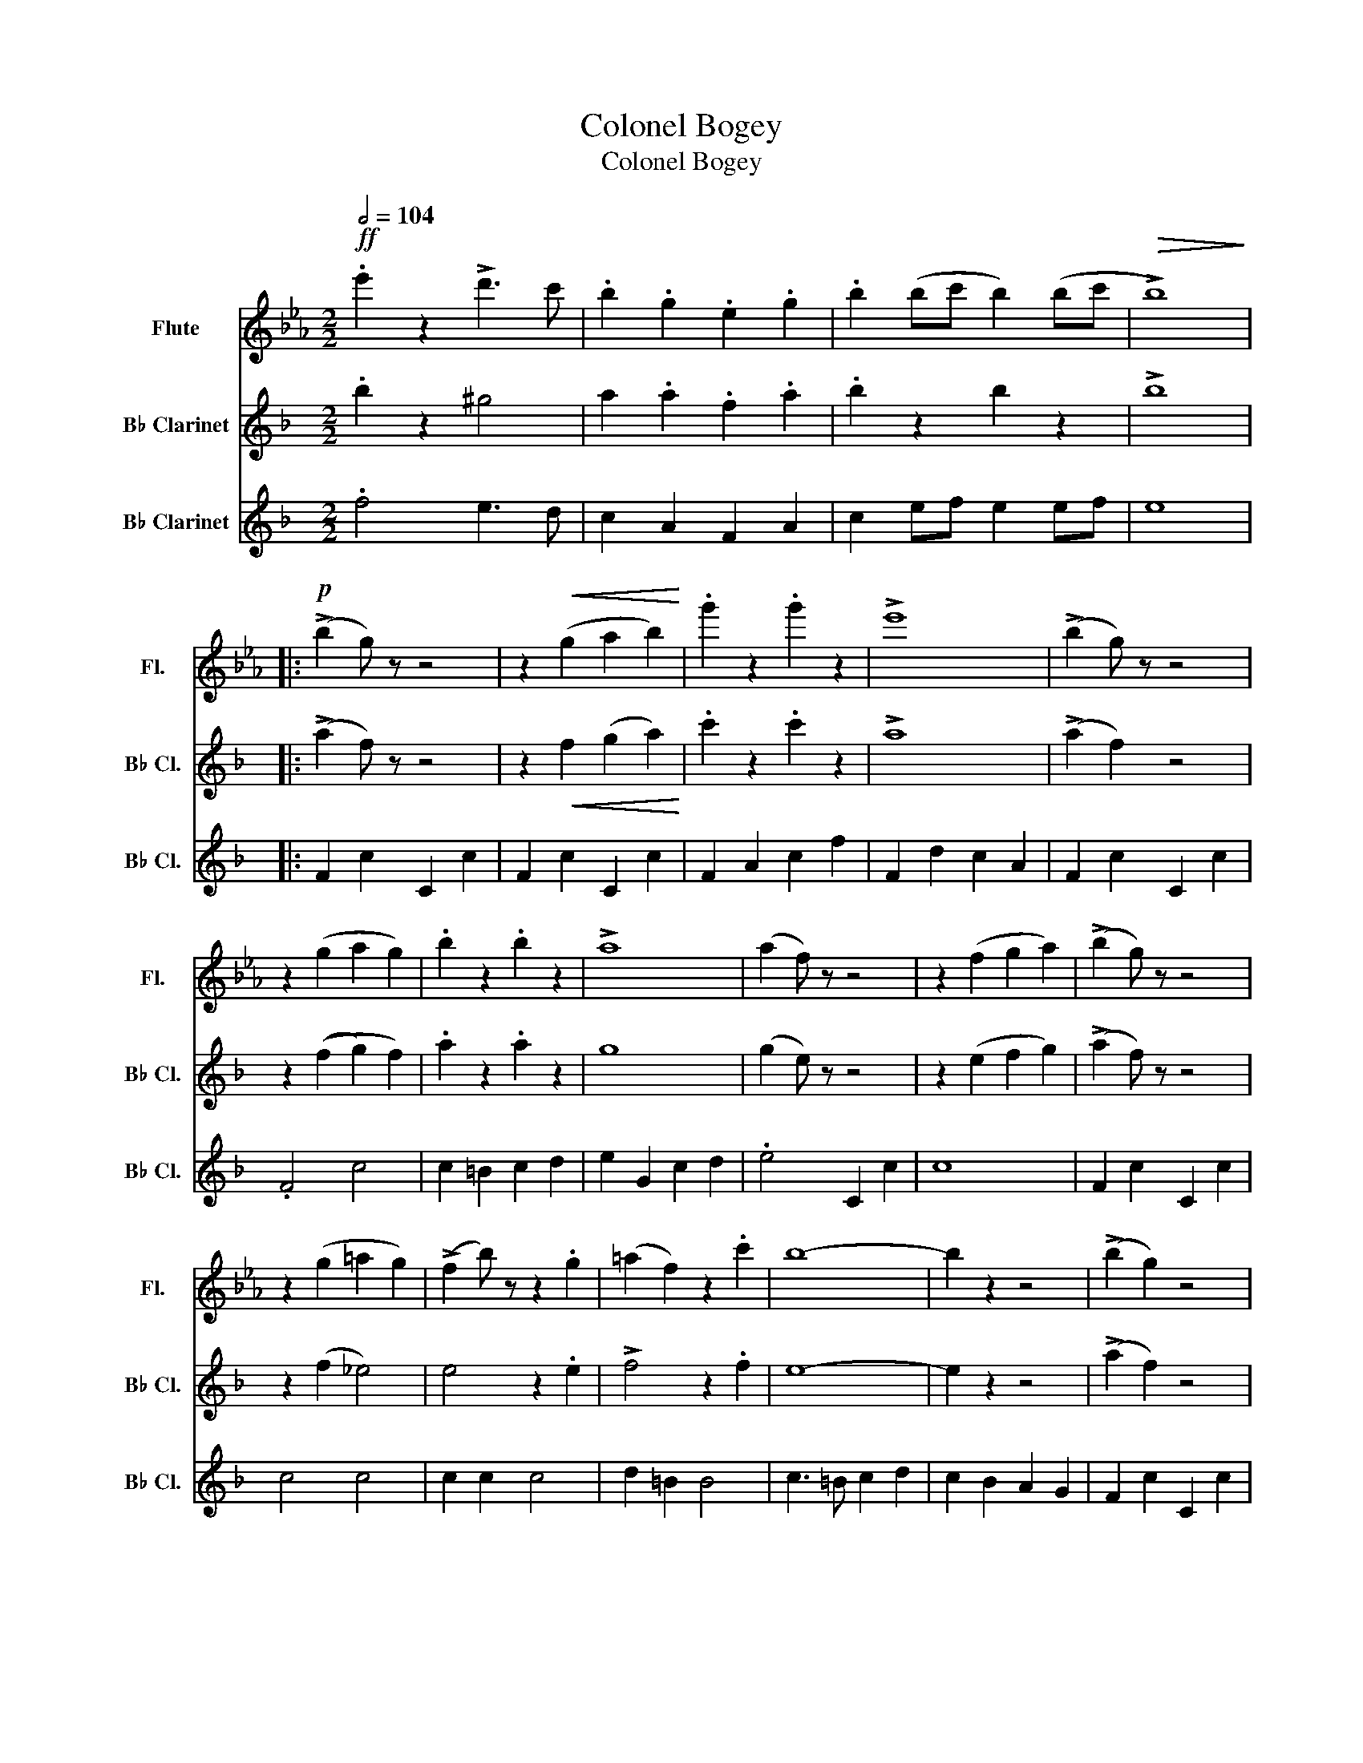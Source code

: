 X:1
T:Colonel Bogey
T:Colonel Bogey
%%score 1 ( 2 3 ) ( 4 5 )
L:1/8
Q:1/2=104
M:2/2
K:Eb
V:1 treble nm="Flute" snm="Fl."
V:2 treble transpose=-2 nm="B♭ Clarinet" snm="B♭ Cl."
V:3 treble transpose=-2 
V:4 treble transpose=-2 nm="B♭ Clarinet" snm="B♭ Cl."
V:5 treble transpose=-2 
V:1
!ff! .e'2 z2 !>!d'3 c' | .b2 .g2 .e2 .g2 | .b2 (bc' b2) (bc' |!>(! !>!b8)!>)! |: %4
w: ||||
!p! (!>!b2 g) z z4 | z2!<(! (g2 a2 b2)!<)! | .g'2 z2 .g'2 z2 | !>!e'8 | (!>!b2 g) z z4 | %9
w: |||||
 z2 (g2 a2 g2) | .b2 z2 .b2 z2 | !>!a8 | (a2 f) z z4 | z2 (f2 g2 a2) | (!>!b2 g) z z4 | %15
w: ||||||
 z2 (g2 =a2 g2) | (!>!f2 b) z z2 .g2 | (=a2 f2) z2 .c'2 | b8- | b2 z2 z4 | (!>!b2 g2) z4 | %21
w: ||||||
 z2!<(! (g2 a2 b2)!<)! | .g'2 z2 .g'2 z2 | !>!e'8 | (!>!b2 g2) z4 | z2 (g2 a2 g2) | .b2 z2 .b2 z2 | %27
w: ||||||
 !>!a8 | (!>!a2 f2) z4 | z2 (!>!c'2 d'2 c'2) | (!>!e'2 b2) z4 | z2 (b2 a2 g2) | %32
w: |||||
 (!>!f2 c'2) z2 .e2 | (!>!d2 b2) z2 .b2 | e8- |1 e2 z2 z4 :|2 e2 z2 z4 |: %37
w: |||||
!ff! .e'2 (e'f' g'2) .g'2 | !>!g'8- | g'2 (e'f') (g'f'e'd') | e'8 | z2 .e'2 z2 .e'2 | %42
w: |||||
 z2 .e'2 z2 .e'2 | z2 e'e' e'2 e'2 | e'2 z2 !>!^f'4 | g'2 (e'd') (e'4 | e'2) z2 !>!=e'4 | %47
w: |||||
 .f'2 z (c' =bc'bc' | f'2) z2 z4 | .e'2 (e'f') g'4 | .d'2 (e'd') !>!g'4 | z2 (e'f' g'2) .e'2 | %52
w: |||||
 .c'2 z2 z4 :| .c'2 z2 z4 | !>!b8 | (!>!b2 g2) z4 | z2!<(! (g2 a2 b2)!<)! | .g'2 z2 .g'2 z2 | %58
w: ||||||
 !>!e'8 | (!>!b2 g2) z4 | z2 (g2 a2 g2) | .b2 z2 .b2 z2 | !>!a8 | (!>!a2 f2) z4 | z2 (f2 g2 a2) | %65
w: |||||||
 (!>!b2 g2) z4 | z2 (g2 =a2 g2) | (!>!f2 b2) z2 .g2 | (=a2 f2) z2 .c'2 | b8- | b2 z2 z4 | %71
w: ||||||
 (!>!b2 g2) z4 | z2!<(! (g2 a2 b2)!<)! | .g'2 z2 .g'2 z2 | !>!e'8 | (!>!b2 g2) z4 | z2 (g2 a2 g2) | %77
w: ||||||
 .b2 z2 .b2 z2 | !>!a8 | (!>!a2 f2) z4 | z2 (c'2 d'2 c'2) | (!>!e'2 b2) z4 | z2 (b2 a2 g2) | %83
w: ||||||
 (!>!f2 c'2) z2 .e2 | (d2 b2) z2 .b2 | (e8 | e2) z2!pp! .e'.e'.e'.e'!fine! |: %87
w: ||||
[K:Ab] .c'2 z2 .e'.e'.e'.e' | c'2 z2 e'2 z2 | (!>!f'2 e'2) !>!e'4- | e'2 z2 c'c'c'c' | %91
w: ||||
 =b4 c'c'c'c' | a2 z2 a2 z2 | (!>!a2 g2) !>!g4- | g2 z2 b=abc' |!<(! .d'2 z2 .c'2!<)! z2 | %96
w: |||||
!>(! .e'2 z2 .d'2!>)! z2 | !>!=a2 b2 !>!b4- | b2 z2 e'e'e'e' | g'2 z2 f'2 z2 | e'2 z2 d'2 z2 | %101
w: |||||
 (!>!d'2 c'2) !>!c'4- | c'2 z2 e'e'e'e' | c'2 z2 e'e'e'e' | c'2 z2 e'2 z2 | (!>!f'2 e'2) !>!e'4- | %106
w: |||||
 e'2 z2 e'e'e'e' | c'2 z2 c'c'c'c' | a2 z2 =a2 z2 | (!>!b2 f2) !>!f4- | .f2 z2 f=efg | %111
w: ||||* cresc. * * *|
 f2 z2 f=efg | a2 z2 =b2 z2 | (c'2 f'2) e'4- | e'2 z2!f! e'=d'_d'c' | b2 z2 ga=ab | e'2 z2 g2 z2 | %117
w: ||||||
 a8- |1 a2 z2!pp! e'e'e'e' :|2 a2 z2{efg} a2 z2!D.C.! |] %120
w: |||
V:2
[K:F] .b2 z2 ^g4 | a2 .a2 .f2 .a2 | .b2 z2 b2 z2 | !>!b8 |: (!>!a2 f) z z4 | %5
 z2!<(! f2 (g2 a2)!<)! | .c'2 z2 .c'2 z2 | !>!a8 | (!>!a2 f2) z4 | z2 ((f2 g2) f2) | %10
 .a2 z2 .a2 z2 | g8 | (g2 e) z z4 | z2 (e2 f2 g2) | (!>!a2 f) z z4 | z2 (f2 _e4) | e4 z2 .e2 | %17
 !>!f4 z2 .f2 | e8- | e2 z2 z4 | (!>!a2 f2) z4 | z2 (f2 g2 a2) | .a2 z2 .a2 z2 | !>!a8 | %24
 (!>!a2 f2) z4 | z2 (f2 g2 f2) | .a2 z2 .a2 z2 | !>!g8 | (!>!g2 e2) z4 | z2 (b2 c'2 b2) | a4 z4 | %31
 z2 (a2 f2) .f2 | !>!d4 z2 .f2 | !>!e4 z2 .e2 | f8- |1 f2 z2 z4 :|2 f2 z2 z4 |: d2 de f2 f2 | f8- | %39
 f2 de fed^c | d8 | z2 a2 z2 a2 | z2 a2 z2 a2 | z2 BB B2 B2 | .B4 B4 | d2 (d^c d4-) | d2 z2 ^F4 | %47
 !>!B2 (Bc dcBA) | G2 z2 !>!B4 | A2 de f4 | ^c2 dc c4 | z2 de f2 A2 | .d3 a a3 a :| .d2 z2 z4 | %54
!>(! g8!>)! |!p! (!>!a2 f2) z4 | z2!<(! (f2 g2 a2)!<)! | .c'2 z2 .c'2 z2 | !>!a8 | (!>!a2 f2) z4 | %60
 z2 (f2 g2 f2) | .a2 z2 .a2 z2 | !>!g8 | (!>!g2 e2) z4 | z2 (e2 f2 g2) | (a2 f2) z4 | %66
 z2 (a2 =b2 a2) | (!>!g2 e2) z2 .e2 | f4 z2 .f2 | e8- | e2 z2 z4 | (!>!a2 f2) z4 | %72
 z2!<(! (f2 g2 a2)!<)! | .c'2 z2 .c'2 z2 | !>!f8 | (!>!a2 f2) z4 | z2 (f2 g2 f2) | .a2 z2 .a2 z2 | %78
 g8 | (!>!g2 e2) f2 ^f2 | g2 b2 c'2 b2 | a4 z4 | z2 (a2 f2) f2 | !>!d4 z2 .f2 | !>!e4 z2 .e2 | %85
 (f8 | f2) z2!pp! .f.f.f.f |:[K:Bb]"^TRIO" B2 z2"^sempre stacc." dddd | B2 z2 d2 z2 | %89
 (!>!d2 d2) x4 | d2 z2 BBBB | .B4 BBBB | .d4 .B4 | F4 F4 | .F4 a_a=ab |!<(! .c'2 z2 .=b2 z2!<)! | %96
!>(!!>(! .d'2 z2 .c'2 z2!>)!!>)! | (!>!^g2 a2) !>!a4- | a2 z2 aaaa | c2 z2 B2 z2 | A2 z2 c2 z2 | %101
 (!>!c2 B2) !>!B4- | B2 z2 dddd | B2 z2 dddd | B2 z2 d2 z2 | x2 x2 x4 | x2 x2 dddd | B2 B2 F2 B2 | %108
 B2 d2 A2 f2 | _A2 d2 G2 d2 | [ceg]2 z2{/f} ((edef | g2)) z2 eeee | .g4 E2 c2 | F2 d2 F2 B2 | %114
 F2 =d2 d _d c B | F4 C4 | C2 A2 F2 A2 | B,2 =E2 F2 D2 |1 B,2 z2!pp! dddd :|2 B2 z2 F2 z2 |] %120
V:3
[K:F] x8 | x8 | x8 | x8 |: x8 | x8 | x8 | x8 | x8 | x8 | x8 | x8 | x8 | x8 | x8 | x8 | x8 | x8 | %18
 x8 | x8 | x8 | x8 | x8 | x8 | x8 | x8 | x8 | x8 | x8 | x8 | x8 | x8 | x8 | x8 | x8 |1 x8 :|2 x8 |: %37
 x8 | x8 | x8 | x8 | x8 | x8 | x8 | x8 | x8 | x8 | x8 | x8 | x8 | x8 | x8 | x8 :| x8 | x8 | x8 | %56
 x8 | x8 | x8 | x8 | x8 | x8 | x8 | x8 | x8 | x8 | x8 | x8 | x8 | x8 | x8 | x8 | x8 | x8 | x8 | %75
 x8 | x8 | x8 | x8 | x8 | x8 | x8 | x8 | x8 | x8 | x8 | x8 |:[K:Bb] x8 | x8 | x4 d4 | x8 | x8 | %92
 x8 | x8 | x8 | x8 | x8 | x8 | x8 | x8 | x8 | x8 | x8 | x8 | x8 | d4 d4- | d2 x6 | x8 | x8 | x8 | %110
 x8 | x8 | x8 | x8 | x8 | x8 | x8 | x8 |1 x8 :|2 x8 |] %120
V:4
[K:F] .f4 e3 d | c2 A2 F2 A2 | c2 ef e2 ef | e8 |: F2 c2 C2 c2 | F2 c2 C2 c2 | F2 A2 c2 f2 | %7
 F2 d2 c2 A2 | F2 c2 C2 c2 | .F4 c4 | c2 =B2 c2 d2 | e2 G2 c2 d2 | .e4 C2 c2 | c8 | F2 c2 C2 c2 | %15
 c4 c4 | c2 c2 c4 | d2 =B2 B4 | c3 =B c2 d2 | c2 B2 A2 G2 | F2 c2 C2 c2 | F2 c2 C2 c2 | .c4 .c4 | %23
 F2 d2 c2 A2 | F2 c2 C2 c2 | .F4 c4- | c2 =B2 c2 d2 | d2 G2 E2 D2 | .C4 C2 c2 | c4 c4 | %30
 z2 f2 a2 g2 | f2 e2 d2 c2 | B8 | B2 G2 c2 B2 | A8 |1 A2 B2 B2 B2 :|2 .A3 A A3 A |:!ff! f6 e2 | %38
 (3d2 ^c2 d2 =c2 B2 | A8- | A2 z2 B3 A | d4 ^c3 d | f4 d4 | _a8- | a2 z2 !>!_a4 | =a6 g2 | %46
 (3f2 e2 d2 ^c3 d | G8- | G x D2 x2 x D | f4- (3f2 e2 d2 | a4 !>!e3 f | d8 | .d3 A A3 A :| .d4 z4 | %54
 c2 B2 A2 G2 | F2 c2 C2 c2 | F2 c2 C2 c2 | .F4 .C4 | F2 d2 c2 A2 | F2 c2 B2 A2 | C8 | .C4 .C4 | %62
 C2 G,2 C2 D2 | .E4 C2 c2 | c8 | .F4 C2 c2 | c8 | .G4 .G4 | .G4 .G4 | c3 =B c2 d2 | c2 B2 A2 G2 | %71
 .F4 .C4 | .F4 .C4 | .F4 .C4 | F2 d2 c2 A2 | .F4 .C4 | c8 | c2 =B2 c2 d2 | e8- | e2 z2 .c4 | %80
 .A4 .C4 | z2 f2 a2 g2 | f2 e2 d2 c2 | B8- | B2 G2 c2 B2 | A8 | A2 z2 z4 |:[K:Bb] B,8 | %88
 B,2 C2 ^C2 D2 | B6 A,2 | B,2 C2 ^C2 D2 | F8 | F2 =E2 G2 F2 | E6 =B,2 | C2 D2 E2 F2 | A8 | %96
 A2 ^G2 =G2 ^F2 | =F6 =E2 | E2 =B,2 C2 D2 | F2 E2 E4 | E2 F2 A2 G2 | F6 =E2 | G2 F2 ^C2 D2 | B,8- | %104
 B,2 C2 ^C2 D2 | B6 A,2 | B,2 C2 ^C2 D2 | G2 F2 F4 | F2 =E2 _E2 D2 | E4 (EFED) | !>!C2 !>!c2 z4 | %111
 E2 G2 E2 G2 | =E2 B2 A2 G2 | F6 D2 | B,6 B,2 | C2 D2 E4 | =E2 D2 C2 D2 | B,8- |1 .B,4 z4 :|2 %119
 .B,4 D2 z2 |] %120
V:5
[K:F] x8 | x8 | x8 | x8 |: x8 | x8 | x8 | x8 | x8 | x8 | x8 | x8 | x8 | x8 | x8 | x8 | x8 | x8 | %18
 x8 | x8 | x8 | x8 | x8 | x8 | x8 | x8 | x8 | x8 | x8 | x8 | x8 | x8 | x8 | x8 | x8 |1 x8 :|2 x8 |: %37
 x8 | x8 | x8 | x8 | x8 | x8 | x8 | x8 | x8 | x8 | x8 | x4 ^C- C3 | z8 | x8 | x8 | x8 :| x8 | x8 | %55
 x8 | x8 | x8 | x8 | x8 | x8 | x8 | x8 | x8 | x8 | x8 | x8 | x8 | x8 | x8 | x8 | x8 | x8 | x8 | %74
 x8 | x8 | x8 | x8 | x8 | x8 | x8 | x8 | x8 | x8 | x8 | x8 | x8 |:[K:Bb] x8 | x8 | x8 | x8 | x8 | %92
 x8 | x8 | x8 | x8 | x8 | x8 | x8 | x8 | x8 | x8 | x8 | x8 | x8 | x8 | x8 | x8 | x8 | x8 | x8 | %111
 x8 | x8 | x8 | x8 | x8 | x8 | x8 |1 x8 :|2 x8 |] %120

